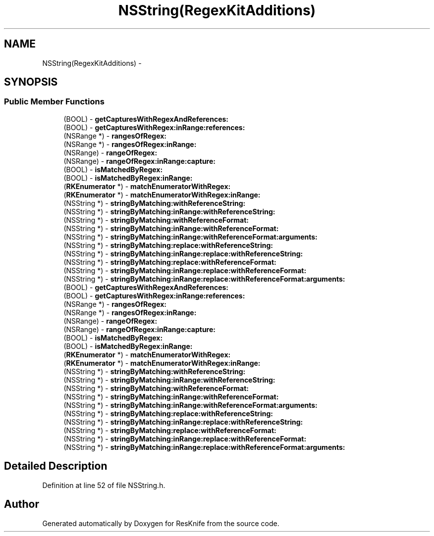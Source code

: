 .TH "NSString(RegexKitAdditions)" 3 "Tue May 8 2012" "ResKnife" \" -*- nroff -*-
.ad l
.nh
.SH NAME
NSString(RegexKitAdditions) \- 
.SH SYNOPSIS
.br
.PP
.SS "Public Member Functions"

.in +1c
.ti -1c
.RI "(BOOL) - \fBgetCapturesWithRegexAndReferences:\fP"
.br
.ti -1c
.RI "(BOOL) - \fBgetCapturesWithRegex:inRange:references:\fP"
.br
.ti -1c
.RI "(NSRange *) - \fBrangesOfRegex:\fP"
.br
.ti -1c
.RI "(NSRange *) - \fBrangesOfRegex:inRange:\fP"
.br
.ti -1c
.RI "(NSRange) - \fBrangeOfRegex:\fP"
.br
.ti -1c
.RI "(NSRange) - \fBrangeOfRegex:inRange:capture:\fP"
.br
.ti -1c
.RI "(BOOL) - \fBisMatchedByRegex:\fP"
.br
.ti -1c
.RI "(BOOL) - \fBisMatchedByRegex:inRange:\fP"
.br
.ti -1c
.RI "(\fBRKEnumerator\fP *) - \fBmatchEnumeratorWithRegex:\fP"
.br
.ti -1c
.RI "(\fBRKEnumerator\fP *) - \fBmatchEnumeratorWithRegex:inRange:\fP"
.br
.ti -1c
.RI "(NSString *) - \fBstringByMatching:withReferenceString:\fP"
.br
.ti -1c
.RI "(NSString *) - \fBstringByMatching:inRange:withReferenceString:\fP"
.br
.ti -1c
.RI "(NSString *) - \fBstringByMatching:withReferenceFormat:\fP"
.br
.ti -1c
.RI "(NSString *) - \fBstringByMatching:inRange:withReferenceFormat:\fP"
.br
.ti -1c
.RI "(NSString *) - \fBstringByMatching:inRange:withReferenceFormat:arguments:\fP"
.br
.ti -1c
.RI "(NSString *) - \fBstringByMatching:replace:withReferenceString:\fP"
.br
.ti -1c
.RI "(NSString *) - \fBstringByMatching:inRange:replace:withReferenceString:\fP"
.br
.ti -1c
.RI "(NSString *) - \fBstringByMatching:replace:withReferenceFormat:\fP"
.br
.ti -1c
.RI "(NSString *) - \fBstringByMatching:inRange:replace:withReferenceFormat:\fP"
.br
.ti -1c
.RI "(NSString *) - \fBstringByMatching:inRange:replace:withReferenceFormat:arguments:\fP"
.br
.ti -1c
.RI "(BOOL) - \fBgetCapturesWithRegexAndReferences:\fP"
.br
.ti -1c
.RI "(BOOL) - \fBgetCapturesWithRegex:inRange:references:\fP"
.br
.ti -1c
.RI "(NSRange *) - \fBrangesOfRegex:\fP"
.br
.ti -1c
.RI "(NSRange *) - \fBrangesOfRegex:inRange:\fP"
.br
.ti -1c
.RI "(NSRange) - \fBrangeOfRegex:\fP"
.br
.ti -1c
.RI "(NSRange) - \fBrangeOfRegex:inRange:capture:\fP"
.br
.ti -1c
.RI "(BOOL) - \fBisMatchedByRegex:\fP"
.br
.ti -1c
.RI "(BOOL) - \fBisMatchedByRegex:inRange:\fP"
.br
.ti -1c
.RI "(\fBRKEnumerator\fP *) - \fBmatchEnumeratorWithRegex:\fP"
.br
.ti -1c
.RI "(\fBRKEnumerator\fP *) - \fBmatchEnumeratorWithRegex:inRange:\fP"
.br
.ti -1c
.RI "(NSString *) - \fBstringByMatching:withReferenceString:\fP"
.br
.ti -1c
.RI "(NSString *) - \fBstringByMatching:inRange:withReferenceString:\fP"
.br
.ti -1c
.RI "(NSString *) - \fBstringByMatching:withReferenceFormat:\fP"
.br
.ti -1c
.RI "(NSString *) - \fBstringByMatching:inRange:withReferenceFormat:\fP"
.br
.ti -1c
.RI "(NSString *) - \fBstringByMatching:inRange:withReferenceFormat:arguments:\fP"
.br
.ti -1c
.RI "(NSString *) - \fBstringByMatching:replace:withReferenceString:\fP"
.br
.ti -1c
.RI "(NSString *) - \fBstringByMatching:inRange:replace:withReferenceString:\fP"
.br
.ti -1c
.RI "(NSString *) - \fBstringByMatching:replace:withReferenceFormat:\fP"
.br
.ti -1c
.RI "(NSString *) - \fBstringByMatching:inRange:replace:withReferenceFormat:\fP"
.br
.ti -1c
.RI "(NSString *) - \fBstringByMatching:inRange:replace:withReferenceFormat:arguments:\fP"
.br
.in -1c
.SH "Detailed Description"
.PP 
Definition at line 52 of file NSString\&.h\&.

.SH "Author"
.PP 
Generated automatically by Doxygen for ResKnife from the source code\&.
